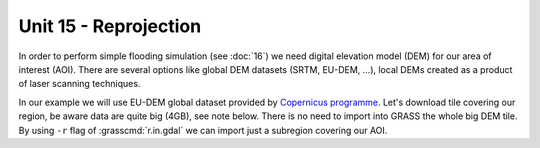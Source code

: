 Unit 15 - Reprojection
======================

In order to perform simple flooding simulation (see :doc:`16`) we need
digital elevation model (DEM) for our area of interest (AOI).
There are several options like global DEM datasets (SRTM,
EU-DEM, ...), local DEMs created as a product of laser scanning
techniques.

In our example we will use EU-DEM global dataset provided by
`Copernicus programme
<https://www.eea.europa.eu/data-and-maps/data/copernicus-land-monitoring-service-eu-dem#tab-gis-data>`__. Let's
download tile covering our region, be aware data are quite
big (4GB), see note below. There is no need to import into GRASS the
whole big DEM tile. By using ``-r`` flag of :grasscmd:`r.in.gdal` we
can import just a subregion covering our AOI. 